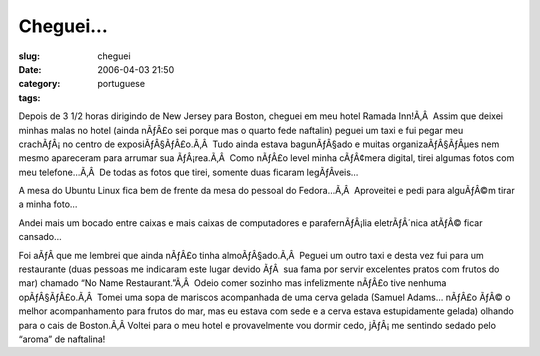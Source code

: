 Cheguei...
##########
:slug: cheguei
:date: 2006-04-03 21:50
:category:
:tags: portuguese

Depois de 3 1/2 horas dirigindo de New Jersey para Boston, cheguei em
meu hotel Ramada Inn!Ã‚Â  Assim que deixei minhas malas no hotel (ainda
nÃƒÂ£o sei porque mas o quarto fede naftalin) peguei um taxi e fui pegar
meu crachÃƒÂ¡ no centro de exposiÃƒÂ§ÃƒÂ£o.Ã‚Â  Tudo ainda estava
bagunÃƒÂ§ado e muitas organizaÃƒÂ§ÃƒÂµes nem mesmo apareceram para
arrumar sua ÃƒÂ¡rea.Ã‚Â  Como nÃƒÂ£o level minha cÃƒÂ¢mera digital,
tirei algumas fotos com meu telefone…Ã‚Â  De todas as fotos que tirei,
somente duas ficaram legÃƒÂ­veis…

A mesa do Ubuntu Linux fica bem de frente da mesa do pessoal do
Fedora…Ã‚Â  Aproveitei e pedi para alguÃƒÂ©m tirar a minha foto…

|Ubuntu Linux booth|

Andei mais um bocado entre caixas e mais caixas de computadores e
parafernÃƒÂ¡lia eletrÃƒÂ´nica atÃƒÂ© ficar cansado…

|Red Hat setting up|

Foi aÃƒÂ­ que me lembrei que ainda nÃƒÂ£o tinha almoÃƒÂ§ado.Ã‚Â  Peguei
um outro taxi e desta vez fui para um restaurante (duas pessoas me
indicaram este lugar devido ÃƒÂ  sua fama por servir excelentes pratos
com frutos do mar) chamado “No Name Restaurant.”Ã‚Â  Odeio comer sozinho
mas infelizmente nÃƒÂ£o tive nenhuma opÃƒÂ§ÃƒÂ£o.Ã‚Â  Tomei uma sopa de
mariscos acompanhada de uma cerva gelada (Samuel Adams… nÃƒÂ£o ÃƒÂ© o
melhor acompanhamento para frutos do mar, mas eu estava com sede e a
cerva estava estupidamente gelada) olhando para o cais de Boston.Ã‚Â 
Voltei para o meu hotel e provavelmente vou dormir cedo, jÃƒÂ¡ me
sentindo sedado pelo “aroma” de naftalina!

.. |Ubuntu Linux booth| image:: http://static.flickr.com/43/122845370_b985292291_o.jpg
.. |Red Hat setting up| image:: http://static.flickr.com/40/122845371_17b31f04c6_o.jpg
